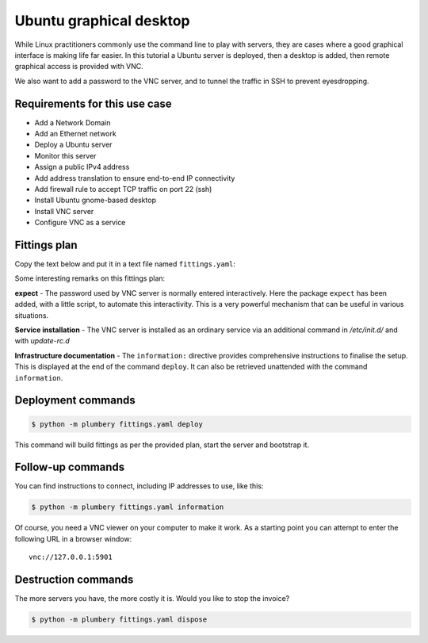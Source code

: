 ========================
Ubuntu graphical desktop
========================

While Linux practitioners commonly use the command line to play with servers,
they are cases where a good graphical interface is making life far easier.
In this tutorial a Ubuntu server is deployed, then a desktop is added, then
remote graphical access is provided with VNC.

We also want to add a password to the VNC server, and to tunnel the traffic
in SSH to prevent eyesdropping.

Requirements for this use case
------------------------------

* Add a Network Domain
* Add an Ethernet network
* Deploy a Ubuntu server
* Monitor this server
* Assign a public IPv4 address
* Add address translation to ensure end-to-end IP connectivity
* Add firewall rule to accept TCP traffic on port 22 (ssh)
* Install Ubuntu gnome-based desktop
* Install VNC server
* Configure VNC as a service

Fittings plan
-------------

Copy the text below and put it in a text file named ``fittings.yaml``:

.. code-block:: yaml
   :linenos:

    ---
    locationId: NA12
    regionId: dd-na

    blueprints:

      - ubuntu:

          domain:
            name: UbuntuFox
            service: essentials
            ipv4: 2

          ethernet:
            name: ubuntufox.servers
            subnet: 192.168.20.0

          nodes:

            - ubuntu01:

                appliance: 'Ubuntu 14'
                cpu: 2
                memory: 8
                monitoring: essentials
                glue:
                  - internet 22 5901

                information:
                  - "secure your connection: ssh -L 5901:127.0.0.1:5901 root@{{ node.public }}"
                  - "open a VNC viewer at 127.0.0.1:5901 to access the desktop"
                  - "enter password {{ vnc.secret }} when asked"

                cloud-config:
                  disable_root: false
                  ssh_pwauth: True
                  packages:
                    - ntp
                    - expect
                    - ubuntu-desktop
                    - gnome-session-fallback
                    - vnc4server

                  write_files:

                    - path: /root/.vnc/set_password
                      permissions: "0700"
                      content: |
                            #!/bin/sh
                            export USER="root"
                            export HOME="/root"
                            /usr/bin/expect <<EOF
                            spawn "/usr/bin/vncpasswd"
                            expect "Password:"
                            send "{{ vnc.secret }}\r"
                            expect "Verify:"
                            send "{{ vnc.secret }}\r"
                            expect eof
                            exit
                            EOF

                    - path: /root/.vnc/xstartup
                      permissions: "0755"
                      content: |
                            #!/bin/sh

                            export XKL_XMODMAP_DISABLE=1
                            unset SESSION_MANAGER
                            unset DBUS_SESSION_BUS_ADDRESS

                            [ -x /etc/vnc/xstartup ] && exec /etc/vnc/xstartup
                            [ -r $HOME/.Xresources ] && xrdb $HOME/.Xresources
                            xsetroot -solid grey
                            vncconfig -iconic &

                            gnome-session &
                            gnome-panel &
                            gnome-settings-daemon &
                            metacity &
                            nautilus &
                            gnome-terminal &

                    - path: /etc/init.d/vncserver
                      permissions: "0755"
                      content: |
                            #!/bin/bash
                            ### BEGIN INIT INFO
                            # Provides: tightvncserver
                            # Required-Start:
                            # Required-Stop:
                            # Default-Start: 2 3 4 5
                            # Default-Stop: 0 1 6
                            # Short-Description: start vnc server
                            # Description:
                            ### END INIT INFO

                            export USER="root"
                            export HOME="/root"

                            . /lib/lsb/init-functions

                            case "$1" in
                            start)
                                echo "Starting vncserver on :1"
                                vncserver :1 -geometry 1280x800 -depth 24
                            ;;

                            stop)
                                echo "Stopping vncserver on :1"
                                vncserver -kill :1
                            ;;

                            restart)
                                $0 stop
                                $0 start
                            ;;
                            *)
                                echo "Usage: $0 {start|stop|restart}"
                                exit 1
                            esac
                            exit 0

                  runcmd:
                    - /root/.vnc/set_password
                    - update-rc.d vncserver defaults
                    - /etc/init.d/vncserver restart

Some interesting remarks on this fittings plan:

**expect** - The password used by VNC server is normally entered interactively.
Here the package ``expect`` has been added, with a little script, to automate
this interactivity. This is a very powerful mechanism that can be useful
in various situations.

**Service installation** - The VNC server is installed as an ordinary service via an additional command
in `/etc/init.d/` and  with `update-rc.d`

**Infrastructure documentation** - The ``information:`` directive provides
comprehensive instructions to finalise the setup. This is displayed at the end
of the command ``deploy``. It can also be retrieved unattended with the
command ``information``.


Deployment commands
-------------------

.. sourcecode:: bash

    $ python -m plumbery fittings.yaml deploy

This command will build fittings as per the provided plan, start the server
and bootstrap it.

Follow-up commands
------------------

You can find instructions to connect, including IP addresses to use, like this:

.. sourcecode:: bash

    $ python -m plumbery fittings.yaml information

Of course, you need a VNC viewer on your computer to make it work. As a starting
point you can attempt to enter the following URL in a browser window::

    vnc://127.0.0.1:5901

Destruction commands
--------------------

The more servers you have, the more costly it is. Would you like to stop the
invoice?

.. sourcecode:: bash

    $ python -m plumbery fittings.yaml dispose

